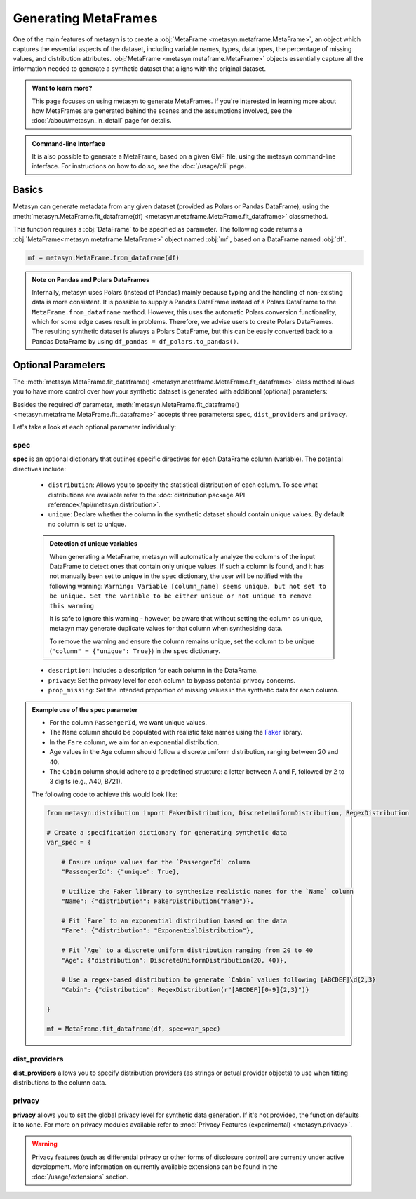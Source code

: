 Generating MetaFrames
=====================

One of the main features of metasyn is to create a :obj:`MetaFrame <metasyn.metaframe.MetaFrame>`, an object which captures the essential aspects of the dataset, including variable names, types, data types, the percentage of missing values, and distribution attributes. :obj:`MetaFrame <metasyn.metaframe.MetaFrame>` objects essentially capture all the information needed to generate a synthetic dataset that aligns with the original dataset.

.. image:: /images/pipeline_estimation_simple.png
   :alt: MetaFrame Generation Flow
   :align: center


.. admonition:: Want to learn more?
    
   This page focuses on using metasyn to generate MetaFrames. If you're interested in learning more about how MetaFrames are generated behind the scenes and the assumptions involved, see the :doc:`/about/metasyn_in_detail` page for details.

.. admonition:: Command-line Interface

    It is also possible to generate a MetaFrame, based on a given GMF file, using the metasyn command-line interface. For instructions on how to do so, see the :doc:`/usage/cli` page.
   
Basics
------

Metasyn can generate metadata from any given dataset (provided as Polars or Pandas DataFrame), using the :meth:`metasyn.MetaFrame.fit_dataframe(df) <metasyn.metaframe.MetaFrame.fit_dataframe>` classmethod.

.. image:: /images/pipeline_estimation_code.png
   :alt: MetaFrame Generation With Code Snippet
   :align: center

This function requires a :obj:`DataFrame` to be specified as parameter. The following code returns a :obj:`MetaFrame<metasyn.metaframe.MetaFrame>` object named :obj:`mf`, based on a DataFrame named :obj:`df`.

.. code-block:: python
    
   mf = metasyn.MetaFrame.from_dataframe(df)

.. admonition:: Note on Pandas and Polars DataFrames

    Internally, metasyn uses Polars (instead of Pandas) mainly because typing and the handling of non-existing data is more consistent. It is possible to supply a Pandas DataFrame instead of a Polars DataFrame to the ``MetaFrame.from_dataframe`` method. However, this uses the automatic Polars conversion functionality, which for some edge cases result in problems. Therefore, we advise users to create Polars DataFrames. The resulting synthetic dataset is always a Polars DataFrame, but this can be easily converted back to a Pandas DataFrame by using ``df_pandas = df_polars.to_pandas()``.

.. _OptionalParams:

Optional Parameters
----------------------
The :meth:`metasyn.MetaFrame.fit_dataframe() <metasyn.metaframe.MetaFrame.fit_dataframe>` class method allows you to have more control over how your synthetic dataset is generated with additional (optional) parameters:
    
Besides the required `df` parameter, :meth:`metasyn.MetaFrame.fit_dataframe() <metasyn.metaframe.MetaFrame.fit_dataframe>` accepts three parameters: ``spec``, ``dist_providers`` and ``privacy``.

Let's take a look at each optional parameter individually:

spec
^^^^
**spec** is an optional dictionary that outlines specific directives for each DataFrame column (variable). The potential directives include:
   
    - ``distribution``: Allows you to specify the statistical distribution of each column. To see what distributions are available refer to the :doc:`distribution package API reference</api/metasyn.distribution>`.
    
    - ``unique``: Declare whether the column in the synthetic dataset should contain unique values. By default no column is set to unique.
    
    .. admonition:: Detection of unique variables

        When generating a MetaFrame, metasyn will automatically analyze the columns of the input DataFrame to detect ones that contain only unique values.
        If such a column is found, and it has not manually been set to unique in the ``spec`` dictionary, the user will be notified with the following warning:
        ``Warning: Variable [column_name] seems unique, but not set to be unique. Set the variable to be either unique or not unique to remove this warning``
        
        It is safe to ignore this warning - however, be aware that without setting the column as unique, metasyn may generate duplicate values for that column when synthesizing data.
        
        To remove the warning and ensure the column remains unique, set the column to be unique (``"column" = {"unique": True}``) in the ``spec`` dictionary.    
    
    - ``description``: Includes a description for each column in the DataFrame.


    - ``privacy``: Set the privacy level for each column to bypass potential privacy concerns.

    
    - ``prop_missing``: Set the intended proportion of missing values in the synthetic data for each column.


.. admonition:: Example use of the ``spec`` parameter

    - For the column ``PassengerId``, we want unique values. 
    - The ``Name`` column should be populated with realistic fake names using the `Faker <https://faker.readthedocs.io/en/master/>`_ library.
    - In the ``Fare`` column, we aim for an exponential distribution.
    - Age values in the ``Age`` column should follow a discrete uniform distribution, ranging between 20 and 40.
    - The ``Cabin`` column should adhere to a predefined structure: a letter between A and F, followed by 2 to 3 digits (e.g., A40, B721).

    The following code to achieve this would look like:

    .. code-block:: python
        
        from metasyn.distribution import FakerDistribution, DiscreteUniformDistribution, RegexDistribution

        # Create a specification dictionary for generating synthetic data
        var_spec = {

            # Ensure unique values for the `PassengerId` column
            "PassengerId": {"unique": True},

            # Utilize the Faker library to synthesize realistic names for the `Name` column
            "Name": {"distribution": FakerDistribution("name")},

            # Fit `Fare` to an exponential distribution based on the data
            "Fare": {"distribution": "ExponentialDistribution"},

            # Fit `Age` to a discrete uniform distribution ranging from 20 to 40
            "Age": {"distribution": DiscreteUniformDistribution(20, 40)},

            # Use a regex-based distribution to generate `Cabin` values following [ABCDEF]\d{2,3}
            "Cabin": {"distribution": RegexDistribution(r"[ABCDEF][0-9]{2,3}")}

        }

        mf = MetaFrame.fit_dataframe(df, spec=var_spec)

   
dist_providers
^^^^^^^^^^^^^^^^
**dist_providers** allows you to specify distribution providers (as strings or actual provider objects) to use when fitting distributions to the column data.

   
privacy
^^^^^^^^^
**privacy** allows you to set the global privacy level for synthetic data generation. If it's not provided, the function defaults it to ``None``.
For more on privacy modules available refer to :mod:`Privacy Features (experimental) <metasyn.privacy>`.

.. warning::
    Privacy features (such as differential privacy or other forms of disclosure control) are currently under active development. More information on currently available extensions can be found in the :doc:`/usage/extensions` section.

